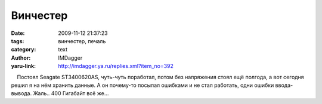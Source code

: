 Винчестер
=========
:date: 2009-11-12 21:37:23
:tags: винчестер, печаль
:category: text
:author: IMDagger
:yaru-link: http://imdagger.ya.ru/replies.xml?item_no=392

    Постоял Seagate ST3400620AS, чуть-чуть поработал, потом без
напряжения стоял ещё полгода, а вот сегодня решил я на нём хранить
данные. А он почему-то посыпал ошибками и не стал работать, одни ошибки
ввода-вывода. Жаль.. 400 Гигабайт всё же…

